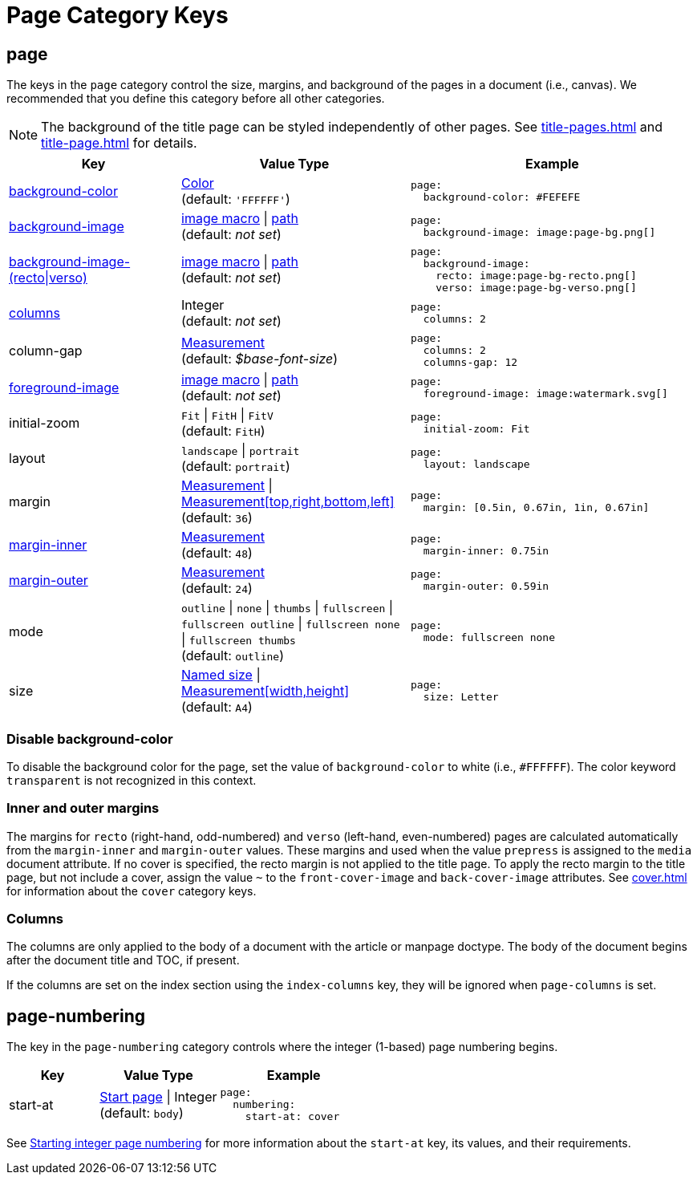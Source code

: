 = Page Category Keys
:description: Reference list of the available page category keys and their value types.
:navtitle: Page
:source-language: yaml

[#page]
== page

The keys in the `page` category control the size, margins, and background of the pages in a document (i.e., canvas).
We recommended that you define this category before all other categories.

NOTE: The background of the title page can be styled independently of other pages.
See xref:title-pages.adoc[] and xref:title-page.adoc[] for details.

[cols="3,4,5a"]
|===
|Key |Value Type |Example

|<<background-color,background-color>>
|xref:color.adoc[Color] +
(default: `'FFFFFF'`)
|[source]
page:
  background-color: #FEFEFE

|xref:images.adoc#background[background-image]
|xref:images.adoc#specify[image macro] {vbar} xref:images.adoc#specify[path] +
(default: _not set_)
|[source]
page:
  background-image: image:page-bg.png[]

|xref:images.adoc#recto-and-verso[background-image-(recto{vbar}verso)]
|xref:images.adoc#specify[image macro] {vbar} xref:images.adoc#specify[path] +
(default: _not set_)
|[source]
page:
  background-image:
    recto: image:page-bg-recto.png[]
    verso: image:page-bg-verso.png[]

|<<columns,columns>>
|Integer +
(default: _not set_)
|[source]
page:
  columns: 2

|column-gap
|xref:measurement-units.adoc[Measurement] +
(default: _$base-font-size_)
|[source]
page:
  columns: 2
  columns-gap: 12

|xref:images.adoc#foreground[foreground-image]
|xref:images.adoc#specify[image macro] {vbar} xref:images.adoc#specify[path] +
(default: _not set_)
|[source]
page:
  foreground-image: image:watermark.svg[]

|initial-zoom
|`Fit` {vbar} `FitH` {vbar} `FitV` +
(default: `FitH`)
|[source]
page:
  initial-zoom: Fit

|layout
|`landscape` {vbar} `portrait` +
(default: `portrait`)
|[source]
page:
  layout: landscape

|margin
|xref:measurement-units.adoc[Measurement] {vbar} xref:measurement-units.adoc[Measurement[top,right,bottom,left\]] +
(default: `36`)
|[source]
page:
  margin: [0.5in, 0.67in, 1in, 0.67in]

|<<margins,margin-inner>>
|xref:measurement-units.adoc[Measurement] +
(default: `48`)
|[source]
page:
  margin-inner: 0.75in

|<<margins,margin-outer>>
|xref:measurement-units.adoc[Measurement] +
(default: `24`)
|[source]
page:
  margin-outer: 0.59in

|mode
|`outline` {vbar} `none` {vbar} `thumbs` {vbar} `fullscreen` {vbar} `fullscreen outline` {vbar} `fullscreen none` {vbar} `fullscreen thumbs` +
(default: `outline`)
|[source]
page:
  mode: fullscreen none

|size
|https://github.com/prawnpdf/pdf-core/blob/0.6.0/lib/pdf/core/page_geometry.rb#L16-L68[Named size^] {vbar} xref:measurement-units.adoc[Measurement[width,height\]] +
(default: `A4`)
|[source]
page:
  size: Letter
|===

[#background-color]
=== Disable background-color

To disable the background color for the page, set the value of `background-color` to white (i.e., `#FFFFFF`).
The color keyword `transparent` is not recognized in this context.

[#margins]
=== Inner and outer margins

The margins for `recto` (right-hand, odd-numbered) and `verso` (left-hand, even-numbered) pages are calculated automatically from the `margin-inner` and `margin-outer` values.
These margins and used when the value `prepress` is assigned to the `media` document attribute.
If no cover is specified, the recto margin is not applied to the title page.
To apply the recto margin to the title page, but not include a cover, assign the value `~` to the `front-cover-image` and `back-cover-image` attributes.
See xref:cover.adoc[] for information about the `cover` category keys.

[#columns]
=== Columns

The columns are only applied to the body of a document with the article or manpage doctype.
The body of the document begins after the document title and TOC, if present.

If the columns are set on the index section using the `index-columns` key, they will be ignored when `page-columns` is set.

[#numbering]
== page-numbering

The key in the `page-numbering` category controls where the integer (1-based) page numbering begins.

[cols="3,4,5a"]
|===
|Key |Value Type |Example

|start-at
|xref:page-numbers.adoc#start-at[Start page] {vbar} Integer +
(default: `body`)
|[source]
page:
  numbering:
    start-at: cover
|===

See xref:page-numbers.adoc#start-at[Starting integer page numbering] for more information about the `start-at` key, its values, and their requirements.
